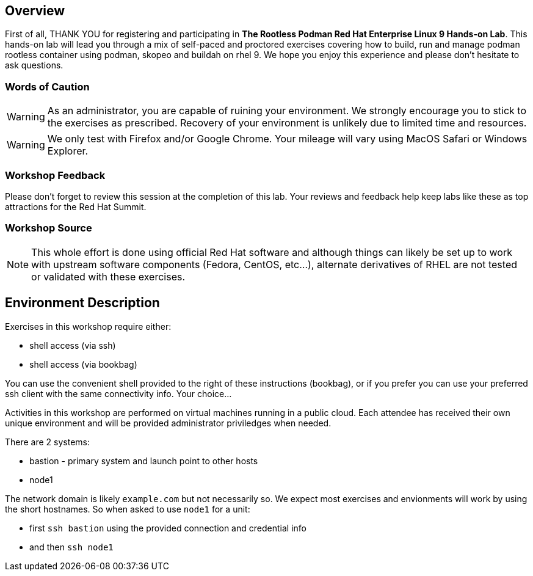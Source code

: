 [discrete]

== Overview

First of all, THANK YOU for registering and participating in *The Rootless Podman Red Hat Enterprise Linux 9 Hands-on Lab*.
This hands-on lab will lead you through a mix of self-paced and proctored exercises covering how to build, run and manage podman rootless container using podman, skopeo and buildah on rhel 9.
We hope you enjoy this experience and please don't hesitate to ask questions.

=== Words of Caution

WARNING: As an administrator, you are capable of ruining your environment.  We strongly encourage you
to stick to the exercises as prescribed.  Recovery of your environment is unlikely due to limited time and resources.

WARNING: We only test with Firefox and/or Google Chrome.  Your mileage will vary using MacOS Safari or Windows Explorer.


=== Workshop Feedback

Please don't forget to review this session at the completion of this lab.  Your reviews and feedback help keep labs like these as top attractions for the Red Hat Summit.

=== Workshop Source

NOTE:  This whole effort is done using official Red Hat software and although things can likely be set up to work with upstream software components (Fedora, CentOS, etc...), alternate derivatives of RHEL are not tested or validated with these exercises.


== Environment Description

Exercises in this workshop require either:

  * shell access (via ssh)
  * shell access (via bookbag)

You can use the convenient shell provided to the right of these instructions (bookbag), or if you prefer you can use your preferred ssh client with the same connectivity info.  Your choice...

Activities in this workshop are performed on virtual machines running in a public cloud.  Each attendee has received their own unique environment and will be provided administrator priviledges when needed.

There are 2 systems:

  * bastion - primary system and launch point to other hosts
  * node1

The network domain is likely `example.com` but not necessarily so.  We expect most exercises and envionments will work by using the short hostnames.  So when asked to use `node1` for a unit:

  * first `ssh bastion` using the provided connection and credential info
  * and then `ssh node1`
